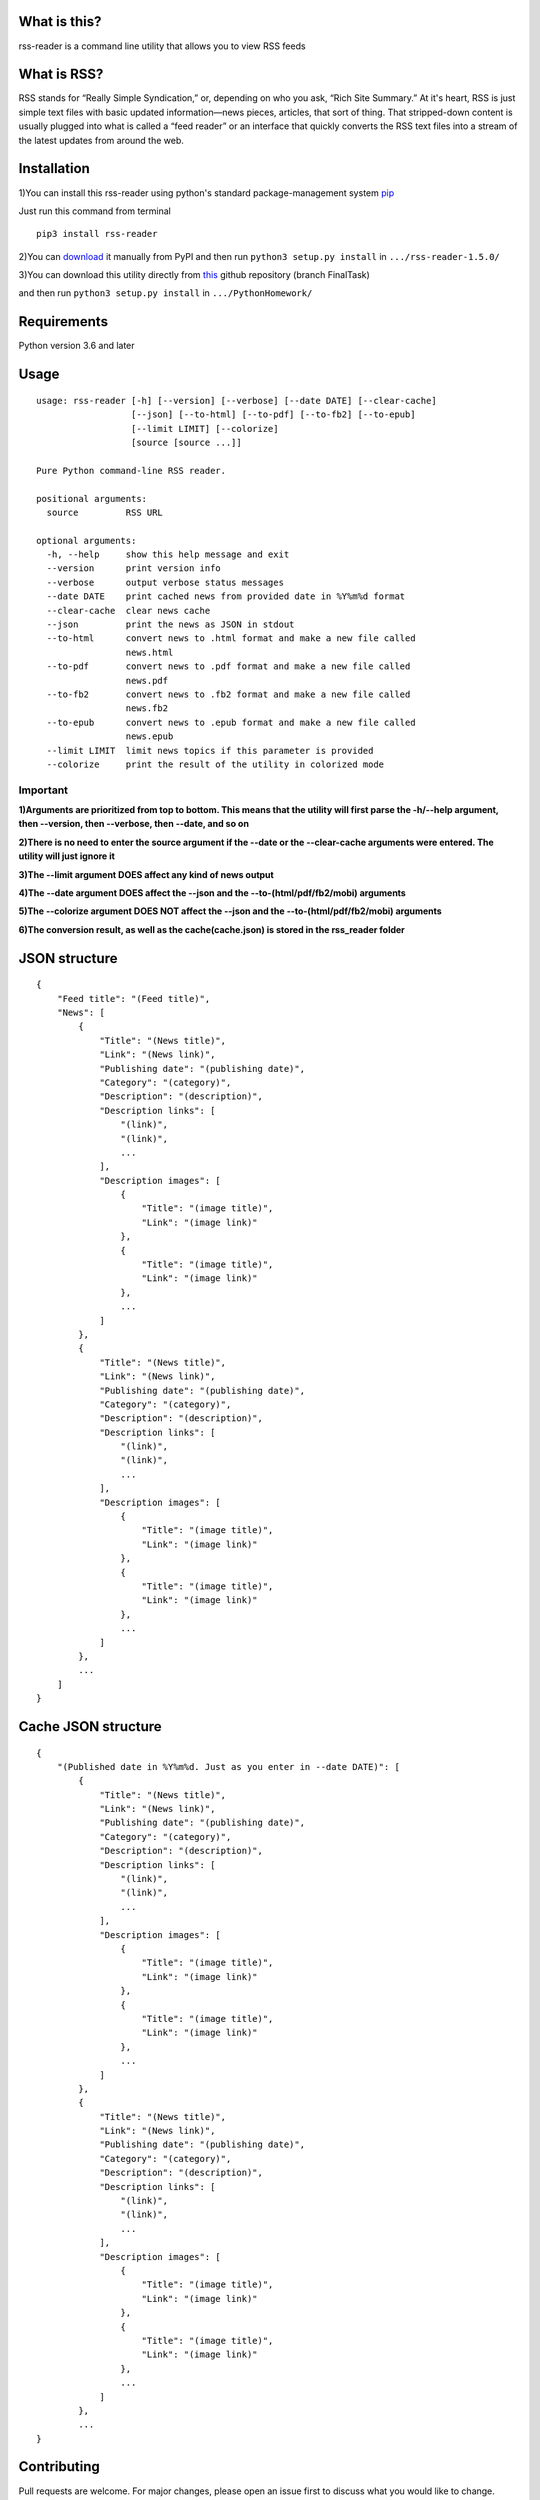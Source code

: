 What is this?
--------------

rss-reader is a command line utility that allows you to view RSS feeds

What is RSS?
------------

RSS stands for “Really Simple Syndication,”
or, depending on who you ask, “Rich Site Summary.” At it's heart, RSS is
just simple text files with basic updated information—news pieces,
articles, that sort of thing. That stripped-down content is usually
plugged into what is called a “feed reader” or an interface that quickly
converts the RSS text files into a stream of the latest updates from
around the web.

Installation
------------

1)You can install this rss-reader using python's standard package-management system 
`pip <https://pip.pypa.io/en/stable/installing/>`__

Just run this command from terminal

::

    pip3 install rss-reader


2)You can `download <https://pypi.org/project/rss-reader/#files>`__
it manually from PyPI and then run ``python3 setup.py install`` in ``.../rss-reader-1.5.0/``

3)You can download this utility directly from
`this <https://github.com/Kwizchm/PythonHomework.git>`__ github repository (branch FinalTask)

and then run ``python3 setup.py install`` in ``.../PythonHomework/``

Requirements
------------
Python version 3.6 and later

Usage 
-----

::

    usage: rss-reader [-h] [--version] [--verbose] [--date DATE] [--clear-cache]
                      [--json] [--to-html] [--to-pdf] [--to-fb2] [--to-epub]
                      [--limit LIMIT] [--colorize]
                      [source [source ...]]
    
    Pure Python command-line RSS reader.
    
    positional arguments:
      source         RSS URL
    
    optional arguments:
      -h, --help     show this help message and exit
      --version      print version info
      --verbose      output verbose status messages
      --date DATE    print cached news from provided date in %Y%m%d format
      --clear-cache  clear news cache
      --json         print the news as JSON in stdout
      --to-html      convert news to .html format and make a new file called
                     news.html
      --to-pdf       convert news to .pdf format and make a new file called
                     news.pdf
      --to-fb2       convert news to .fb2 format and make a new file called
                     news.fb2
      --to-epub      convert news to .epub format and make a new file called
                     news.epub
      --limit LIMIT  limit news topics if this parameter is provided
      --colorize     print the result of the utility in colorized mode

Important
=========

**1)Arguments are prioritized from top to bottom. This means that the utility will first parse the -h/--help argument, then --version, then --verbose, then --date, and so on**

**2)There is no need to enter the source argument if the --date or the --clear-cache arguments were entered. The utility will just ignore it**

**3)The --limit argument DOES affect any kind of news output**

**4)The --date argument DOES affect the --json and the --to-(html/pdf/fb2/mobi) arguments**

**5)The --colorize argument DOES NOT affect the --json and the --to-(html/pdf/fb2/mobi) arguments**

**6)The conversion result, as well as the cache(cache.json) is stored in the rss_reader folder**

JSON structure
--------------

::

    {
        "Feed title": "(Feed title)",
        "News": [
            {
                "Title": "(News title)",
                "Link": "(News link)",
                "Publishing date": "(publishing date)",
                "Category": "(category)",
                "Description": "(description)",
                "Description links": [
                    "(link)",
                    "(link)",
                    ...
                ],
                "Description images": [
                    {
                        "Title": "(image title)",
                        "Link": "(image link)"
                    },
                    {
                        "Title": "(image title)",
                        "Link": "(image link)"
                    },
                    ...
                ]
            },
            {
                "Title": "(News title)",
                "Link": "(News link)",
                "Publishing date": "(publishing date)",
                "Category": "(category)",
                "Description": "(description)",
                "Description links": [
                    "(link)",
                    "(link)",
                    ...
                ],
                "Description images": [
                    {
                        "Title": "(image title)",
                        "Link": "(image link)"
                    },
                    {
                        "Title": "(image title)",
                        "Link": "(image link)"
                    },
                    ...
                ]
            },
            ...
        ]
    }


Cache JSON structure
--------------------
::

    {
        "(Published date in %Y%m%d. Just as you enter in --date DATE)": [
            {
                "Title": "(News title)",
                "Link": "(News link)",
                "Publishing date": "(publishing date)",
                "Category": "(category)",
                "Description": "(description)",
                "Description links": [
                    "(link)",
                    "(link)",
                    ...
                ],
                "Description images": [
                    {
                        "Title": "(image title)",
                        "Link": "(image link)"
                    },
                    {
                        "Title": "(image title)",
                        "Link": "(image link)"
                    },
                    ...
                ]
            },
            {
                "Title": "(News title)",
                "Link": "(News link)",
                "Publishing date": "(publishing date)",
                "Category": "(category)",
                "Description": "(description)",
                "Description links": [
                    "(link)",
                    "(link)",
                    ...
                ],
                "Description images": [
                    {
                        "Title": "(image title)",
                        "Link": "(image link)"
                    },
                    {
                        "Title": "(image title)",
                        "Link": "(image link)"
                    },
                    ...
                ]
            },
            ...
    }

Contributing
------------

Pull requests are welcome. For major changes, please open an issue first
to discuss what you would like to change.

License
-------

`MIT <https://choosealicense.com/licenses/mit/>`__
